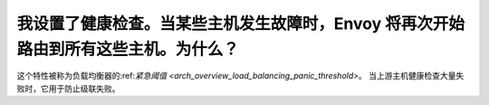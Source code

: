 我设置了健康检查。当某些主机发生故障时，Envoy 将再次开始路由到所有这些主机。为什么？
================================================================================================

这个特性被称为负载均衡器的:ref:`紧急阈值
<arch_overview_load_balancing_panic_threshold>`。 当上游主机健康检查大量失败时，它用于防止级联失败。
